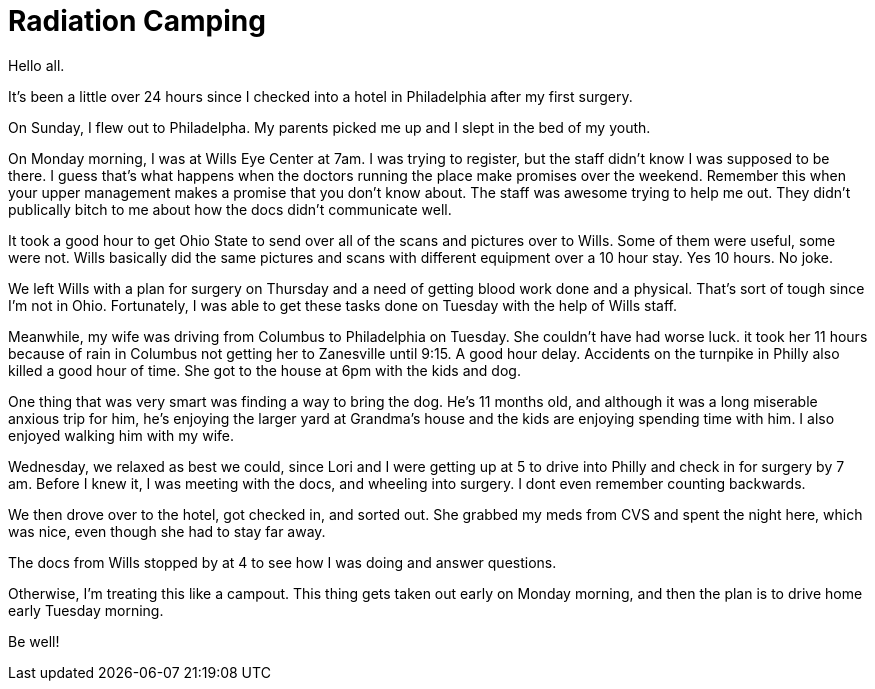 = Radiation Camping
// See https://hubpress.gitbooks.io/hubpress-knowledgebase/content/ for information about the parameters.
// :hp-image: /covers/cover.png
:published_at: 2017-04-14
:hp-tags: Ocular_Melanoma,Wills_Eye
// :hp-alt-title: My English Title

Hello all.

It's been a little over 24 hours since I checked into a hotel in Philadelphia after my first surgery.

On Sunday, I flew out to Philadelpha. My parents picked me up and I slept in the bed of my youth.

On Monday morning, I was at Wills Eye Center at 7am. I was trying to register, but the staff didn't know I was supposed to be there. I guess that's what happens when the doctors running the place make promises over the weekend. Remember this when your upper management makes a promise that you don't know about. The staff was awesome trying to help me out. They didn't publically bitch to me about how the docs didn't communicate well.

It took a good hour to get Ohio State to send over all of the scans and pictures over to Wills. Some of them were useful, some were not. Wills basically did the same pictures and scans with different equipment over a 10 hour stay. Yes 10 hours. No joke.

We left Wills with a plan for surgery on Thursday and a need of getting blood work done and a physical. That's sort of tough since I'm not in Ohio. Fortunately, I was able to get these tasks done on Tuesday with the help of Wills staff.

Meanwhile, my wife was driving from Columbus to Philadelphia on Tuesday. She couldn't have had worse luck. it took her 11 hours because of rain in Columbus not getting her to Zanesville until 9:15. A good hour delay. Accidents on the turnpike in Philly also killed a good hour of time. She got to the house at 6pm with the kids and dog.

One thing that was very smart was finding a way to bring the dog. He's 11 months old, and although it was a long miserable anxious trip for him, he's enjoying the larger yard at Grandma's house and the kids are enjoying spending time with him. I also enjoyed walking him with my wife.

Wednesday, we relaxed as best we could, since Lori and I were getting up at 5 to drive into Philly and check in for surgery by 7 am. Before I knew it, I was meeting with the docs, and wheeling into surgery. I dont even remember counting backwards.

We then drove over to the hotel, got checked in, and sorted out. She grabbed my meds from CVS and spent the night here, which was nice, even though she had to stay far away.

The docs from Wills stopped by at 4 to see how I was doing and answer questions.

Otherwise, I'm treating this like a campout. This thing gets taken out early on Monday morning, and then the plan is to drive home early Tuesday morning.

Be well!